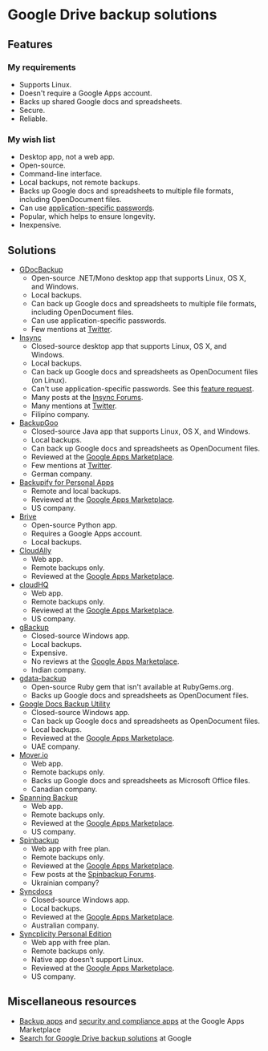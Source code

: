 * Google Drive backup solutions

** Features

*** My requirements

- Supports Linux.
- Doesn't require a Google Apps account.
- Backs up shared Google docs and spreadsheets.
- Secure.
- Reliable.

*** My wish list

- Desktop app, not a web app.
- Open-source.
- Command-line interface.
- Local backups, not remote backups.
- Backs up Google docs and spreadsheets to multiple file formats, including
  OpenDocument files.
- Can use [[http://support.google.com/accounts/bin/answer.py?answer%3D185833][application-specific passwords]].
- Popular, which helps to ensure longevity.
- Inexpensive.

** Solutions

- [[http://gs.fhtino.it/gdocbackup][GDocBackup]]
  - Open-source .NET/Mono desktop app that supports Linux, OS X, and Windows.
  - Local backups.
  - Can back up Google docs and spreadsheets to multiple file formats, including
    OpenDocument files.
  - Can use application-specific passwords.
  - Few mentions at [[https://twitter.com/search?q%3DGDocBackup][Twitter]].
- [[https://www.insynchq.com/][Insync]]
  - Closed-source desktop app that supports Linux, OS X, and Windows.
  - Local backups.
  - Can back up Google docs and spreadsheets as OpenDocument files (on Linux).
  - Can't use application-specific passwords. See this [[https://support.insynchq.com/forums/discussion/2248/application-specific-passwords][feature request]].
  - Many posts at the [[https://forums.insynchq.com/][Insync Forums]].
  - Many mentions at [[https://twitter.com/search?q%3Dinsynchq][Twitter]].
  - Filipino company.
- [[http://www.backupgoo.com/][BackupGoo]]
  - Closed-source Java app that supports Linux, OS X, and Windows.
  - Local backups.
  - Can back up Google docs and spreadsheets as OpenDocument files.
  - Reviewed at the [[http://www.google.com/enterprise/marketplace/viewListing?productListingId%3D5711%2B8741222018438730284][Google Apps Marketplace]].
  - Few mentions at [[https://twitter.com/search?q%3DBackupGoo][Twitter]].
  - German company.
- [[https://www.backupify.com/products/personal-apps-backup][Backupify for Personal Apps]]
  - Remote and local backups.
  - Reviewed at the [[http://www.google.com/enterprise/marketplace/viewListing?productListingId%3D5941%2B16825965296321823984][Google Apps Marketplace]].
  - US company.
- [[https://github.com/x8wk/Brive][Brive]]
  - Open-source Python app.
  - Requires a Google Apps account.
  - Local backups.
- [[http://www.cloudally.com/][CloudAlly]]
  - Web app.
  - Remote backups only.
  - Reviewed at the [[http://www.google.com/enterprise/marketplace/viewListing?productListingId%3D7570%2B4216490100862013731][Google Apps Marketplace]].
- [[https://www.cloudhq.net/][cloudHQ]]
  - Web app.
  - Remote backups only.
  - Reviewed at the [[http://www.google.com/enterprise/marketplace/viewListing?productListingId%3D8735%2B17612927972515907802][Google Apps Marketplace]].
  - US company.
- [[http://www.cloudcodes.com/gbackup-overview.html][gBackup]]
  - Closed-source Windows app.
  - Local backups.
  - Expensive.
  - No reviews at the [[http://www.google.com/enterprise/marketplace/viewListing?productListingId%3D13364%2B12591807170902385401][Google Apps Marketplace]].
  - Indian company.
- [[https://github.com/joeyates/gdata-backup][gdata-backup]]
  - Open-source Ruby gem that isn't available at RubyGems.org.
  - Backs up Google docs and spreadsheets as OpenDocument files.
- [[http://www.workflow.ae/Products.aspx][Google Docs Backup Utility]]
  - Closed-source Windows app.
  - Can back up Google docs and spreadsheets as OpenDocument files.
  - Local backups.
  - Reviewed at the [[http://www.google.com/enterprise/marketplace/viewListing?productListingId%3D9131%2B10805174587466619095][Google Apps Marketplace]].
  - UAE company.
- [[http://mover.io/][Mover.io]]
  - Web app.
  - Remote backups only.
  - Backs up Google docs and spreadsheets as Microsoft Office files.
  - Canadian company.
- [[http://spanning.com/backup/][Spanning Backup]]
  - Web app.
  - Remote backups only.
  - Reviewed at the [[http://www.google.com/enterprise/marketplace/viewListing?productListingId%3D68%2B17631887083757151838][Google Apps Marketplace]].
  - US company.
- [[https://spinbackup.com/][Spinbackup]]
  - Web app with free plan.
  - Remote backups only.
  - Reviewed at the [[http://www.google.com/enterprise/marketplace/viewListing?productListingId%3D22892%2B14686471106569761297][Google Apps Marketplace]].
  - Few posts at the [[http://forum.spinbackup.com/][Spinbackup Forums]].
  - Ukrainian company?
- [[http://www.syncdocs.com/][Syncdocs]]
  - Closed-source Windows app.
  - Local backups.
  - Reviewed at the [[http://www.google.com/enterprise/marketplace/viewListing?productListingId%3D7546%2B16949744728391811088][Google Apps Marketplace]].
  - Australian company.
- [[http://www.syncplicity.com/products/personal-edition][Syncplicity Personal Edition]]
  - Web app with free plan.
  - Remote backups only.
  - Native app doesn't support Linux.
  - Reviewed at the [[http://www.google.com/enterprise/marketplace/viewListing?productListingId%3D393%2B9547105767200082343][Google Apps Marketplace]].
  - US company.

** Miscellaneous resources

- [[http://www.google.com/enterprise/marketplace/search?query%3Dbackup%2B|%2Bbackups%2B|%2B"back%2Bup"][Backup apps]] and [[http://www.google.com/enterprise/marketplace/search?categoryId%3D8&orderBy%3DMOST_REVIEWED][security and compliance apps]] at the Google Apps Marketplace
- [[google:%2522Google%2BDrive%2522%2B|%2B%2522Google%2BDocs%2522%2Bbackups][Search for Google Drive backup solutions]] at Google
